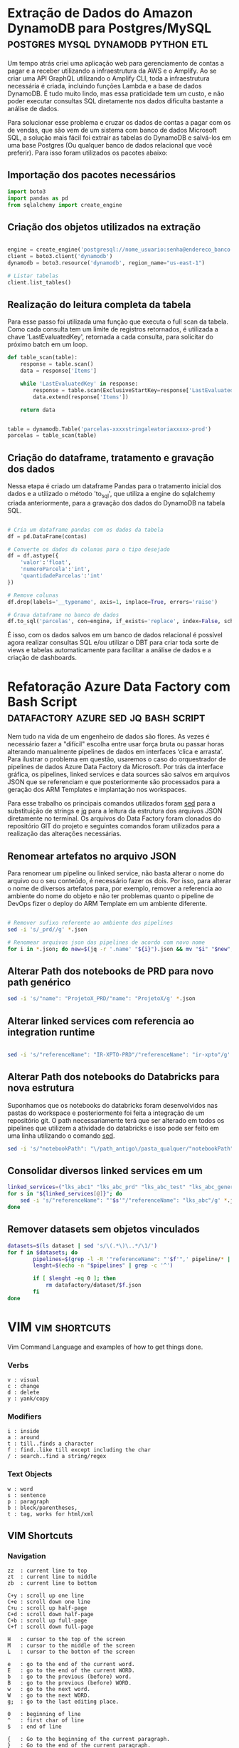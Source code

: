 #+hugo_base_dir: ../
#+seq_todo: TODO DRAFT DONE
#+property: header-args :eval never-export
#+hugo_front_matter_format: yaml
#+startup: indent
#+author: Marco Ribeiro

* Extração de Dados do Amazon DynamoDB para Postgres/MySQL :postgres:mysql:dynamodb:python:etl:
:PROPERTIES:
:EXPORT_FILE_NAME: extracao-dados-dynamodb-postgres-mysql
:EXPORT_DATE: 2022-10-12
:END:

Um tempo atrás criei uma aplicação web para gerenciamento de contas a pagar e a receber utilizando a infraestrutura da AWS e o Amplify. Ao se criar uma API GraphQL utilizando o Amplify CLI, toda a infraestrutura necessária é criada, incluindo funções Lambda e a base de dados DynamoDB. É tudo muito lindo, mas essa praticidade tem um custo, e não poder executar consultas SQL diretamente nos dados dificulta bastante a análise de dados.

Para solucionar esse problema e cruzar os dados de contas a pagar com os de vendas, que são vem de um sistema com banco de dados Microsoft SQL, a solução mais fácil foi extrair as tabelas do DynamoDB e salvá-los em uma base Postgres (Ou qualquer banco de dados relacional que você preferir). Para isso foram utilizados os pacotes abaixo:

** Importação dos pacotes necessários
#+begin_src python
import boto3
import pandas as pd
from sqlalchemy import create_engine
#+end_src

** Criação dos objetos utilizados na extração
#+begin_src python

engine = create_engine('postgresql://nome_usuario:senha@endereco_banco:5432/nome_base')
client = boto3.client('dynamodb')
dynamodb = boto3.resource('dynamodb', region_name="us-east-1")

# Listar tabelas
client.list_tables()

#+end_src

** Realização do leitura completa da tabela

Para esse passo foi utilizada uma função que executa o full scan da tabela. Como cada consulta tem um limite de registros retornados, é utilizada a chave 'LastEvaluatedKey', retornada a cada consulta, para solicitar do próximo batch em um loop.

#+begin_src python
def table_scan(table):
    response = table.scan()
    data = response['Items']

    while 'LastEvaluatedKey' in response:
        response = table.scan(ExclusiveStartKey=response['LastEvaluatedKey'])
        data.extend(response['Items'])

    return data


table = dynamodb.Table('parcelas-xxxxstringaleatoriaxxxxx-prod')
parcelas = table_scan(table)
#+end_src

** Criação do dataframe, tratamento e gravação dos dados

Nessa etapa é criado um dataframe Pandas para o tratamento inicial dos dados e a utilizado o método 'to_sql', que utiliza a engine do sqlalchemy criada anteriormente, para a gravação dos dados do DynamoDB na tabela SQL.

#+begin_src python

# Cria um dataframe pandas com os dados da tabela
df = pd.DataFrame(contas)

# Converte os dados da colunas para o tipo desejado
df = df.astype({
    'valor':'float',
    'numeroParcela':'int',
    'quantidadeParcelas':'int'
})

# Remove colunas
df.drop(labels='__typename', axis=1, inplace=True, errors='raise')

# Grava dataframe no banco de dados
df.to_sql('parcelas', con=engine, if_exists='replace', index=False, schema='contas')

#+end_src

É isso, com os dados salvos em um banco de dados relacional é possível agora realizar consultas SQL e/ou utilizar o DBT para criar toda sorte de views e tabelas automaticamente para facilitar a análise de dados e a criação de dashboards.

* Refatoração Azure Data Factory com Bash Script :datafactory:azure:sed:jq:bash:script:
:PROPERTIES:
:EXPORT_FILE_NAME: refatoracao-data-factory-bash
:EXPORT_DATE: 2022-10-06
:END:

Nem tudo na vida de um engenheiro de dados são flores. As vezes é necessário fazer a "difícil" escolha entre usar força bruta ou passar horas alterando manualmente pipelines de dados em interfaces ‘clica e arrasta’. Para ilustrar o problema em questão, usaremos o caso do orquestrador de pipelines de dados Azure Data Factory da Microsoft. Por trás da interface gráfica, os pipelines, linked services e data sources são salvos em arquivos JSON que se referenciam e que posteriormente são processados para a geração dos ARM Templates e implantação nos workspaces.

Para esse trabalho os principais comandos utilizados foram __sed__ para a substituição de strings e __jq__ para a leitura da estrutura dos arquivos JSON diretamente no terminal. Os arquivos do Data Factory foram clonados do repositório GIT do projeto e seguintes comandos foram utilizados para a realização das alterações necessárias.

** Renomear artefatos no arquivo JSON
Para renomear um pipeline ou linked service, não basta alterar o nome do arquivo ou o seu conteúdo, é necessário fazer os dois. Por isso, para alterar o nome de diversos artefatos para, por exemplo, remover a referencia ao ambiente do nome do objeto e não ter problemas quanto o pipeline de DevOps fizer o deploy do ARM Template em um ambiente diferente.

#+begin_src bash

# Remover sufixo referente ao ambiente dos pipelines
sed -i 's/_prd//g' *.json

# Renomear arquivos json das pipelines de acordo com novo nome
for i in *.json; do new=$(jq -r '.name' "${i}").json && mv "$i" "$new"; done

#+end_src

** Alterar Path dos notebooks de PRD para novo path genérico

#+begin_src bash
sed -i 's/"name": "ProjetoX_PRD/"name": "ProjetoX/g' *.json
#+end_src

** Alterar linked services com referencia ao integration runtime

#+begin_src bash

sed -i 's/"referenceName": "IR-XPTO-PRD"/"referenceName": "ir-xpto"/g' *.json

#+end_src

** Alterar Path dos notebooks do Databricks para nova estrutura

Suponhamos que os notebooks do databricks foram desenvolvidos nas pastas do workspace e posteriormente foi feita a integração de um repositório git. O path necessariamente terá que ser alterado em todos os pipelines que utilizem a atividade do databricks e isso pode ser feito em uma linha utilizando o comando __sed__.

#+begin_src bash
sed -i 's/"notebookPath": "\/path_antigo\/pasta_qualquer/"notebookPath": "/g' *.json
#+end_src

** Consolidar diversos linked services em um

#+begin_src bash
linked_services=("lks_abc1" "lks_abc_prd" "lks_abc_test" "lks_abc_generic")
for s in "${linked_services[@]}"; do
	sed -i 's/"referenceName": "'$s'"/"referenceName": "lks_abc"/g' *.json
done
#+end_src

** Remover datasets sem objetos vinculados

#+begin_src bash
datasets=$(ls dataset | sed 's/\(.*\)\..*/\1/')
for f in $datasets; do
        pipelines=$(grep -l -R '"referenceName": "'$f'",' pipeline/* | sed 's/.*\///;s/\(.*\)\..*/\1/')
        lenght=$(echo -n "$pipelines" | grep -c '^')

        if [ $lenght -eq 0 ]; then
        	rm datafactory/dataset/$f.json
        fi
done

#+end_src

* VIM :vim:shortcuts:
:PROPERTIES:
:EXPORT_FILE_NAME: vim-key-bindings
:EXPORT_DATE: 2020-01-10
:EXPORT_HUGO_BLACKFRIDAY: :extensions hardLineBreak
:EXPORT_TITLE: Vim Key Bindings
:END:
Vim Command Language and examples of how to get things done.

*** Verbs
#+BEGIN_SRC
v : visual
c : change
d : delete
y : yank/copy
#+END_SRC

*** Modifiers
#+BEGIN_SRC
i : inside
a : around
t : till..finds a character
f : find..like till except including the char
/ : search..find a string/regex
#+END_SRC

*** Text Objects
#+BEGIN_SRC 
w : word
s : sentence
p : paragraph
b : block/parentheses,
t : tag, works for html/xml
#+END_SRC


** VIM Shortcuts
*** Navigation
#+BEGIN_SRC 
zz  : current line to top
zt  : current line to middle
zb  : current line to bottom

C+y : scroll up one line
C+e : scroll down one line
C+u : scroll up half-page
C+d : scroll down half-page
C+b : scroll up full-page
C+f : scroll down full-page

H   : cursor to the top of the screen
M   : cursor to the middle of the screen
L   : cursor to the botton of the screen

e   : go to the end of the current word.
E   : go to the end of the current WORD.
b   : go to the previous (before) word.
B   : go to the previous (before) WORD.
w   : go to the next word.
W   : go to the next WORD.
g;  : go to the last editing place.

0   : beginning of line
^   : first char of line
$   : end of line

{   : Go to the beginning of the current paragraph.
}   : Go to the end of the current paragraph.

/i  : Search to the next occurrence of it.
?i  : Search to the previous occurrence of it.
–   : Go to the next occurrence of the current word under the cursor.
#   : Go to the previous occurrence of the current word under the cursor.

%   : Go to the matching braces, or parenthesis inside code.
#+END_SRC

*** Folding
#+BEGIN_SRC
zf#j      : creates a fold from the cursor down # lines.
zf/string : creates a fold from the cursor to string .
za        : opens/closes all folds
zj        : moves the cursor to the next fold
zk        : moves the cursor to the previous fold
zc        : closes a fold at the cursor
zo        : opens a fold at the cursor
zO        : opens all folds at the cursor
zm        : increases the foldlevel by one
zM        : closes all open folds
zr        : decreases the foldlevel by one
zR        : decreases the foldlevel to zero — all folds will be open
zd        : deletes the fold at the cursor
zE        : deletes all folds
[z        : move to start of open fold
]z        : move to end of open fold
#+END_SRC

*** Jump
#+BEGIN_SRC
C+o : go to origin
#+END_SRC

*** Marks
#+BEGIN_SRC
m + letter : create mark
' + letter : go to mark
#+END_SRC

*** Yank / Paste
#+BEGIN_SRC
:reg : list registers
"1p  : paste previous deletes/yanks

yiw  : Yank inner word (copy word under cursor, say "first").
viwp : Select "second", then replace it with "first".

yi(  : equivalent to yib, yanks the contents inside parenthesis.
yi{  : equivalent to yiB, yanks the contents inside braces.
#+END_SRC

*** Insert Multiple
#+BEGIN_SRC
80i/<ESC>    : insert 80 '/' in a line
20Otest<ESC> : insert 20 lines of 'test'
#+END_SRC

*** Change Multiple
#+BEGIN_SRC
 *      : to select all words
cgn+Esc : to change de word
.       : to change the next

Esc     : to enter 'command mode'
C-v     : to enter visual block mode and select the columns of text.
M-i     : to enter insert mode and type the text you want to insert.
Esc     : wait 1 second and the inserted text will appear on every line.

:%s/foo/bar/g
:s/foo/bar/g
:%s/foo/bar/gc
#+END_SRC

*** Selection
#+BEGIN_SRC
ggVG : select all
#+END_SRC

*** Letter Case
#+BEGIN_SRC
~    : changes the case of current character
guu  : change current line from upper to lower.
gUU  : change current LINE from lower to upper.
guw  : change to end of current WORD from upper to lower.
guaw : change all of current WORD to lower.
gUw  : change to end of current WORD from lower to upper.
gUaw : change all of current WORD to upper.
g~~  : invert case to entire line
guG  : change to lowercase until the end of document.
#+END_SRC

*** Split
#+BEGIN_SRC
:sp           : horizontal split
:vs           : vertical split

C+W S         : horizontal splitting
C+W v         : vertical splitting
C+W q         : close split
C+W C+W       : switch between windows
C+W J K, H, L : switch to adjacent window ( up, down, left, right )

C-w t C-w K   : change two vertically split windows to horizonally split
C-w t C-w H   : Horizontally to vertically

C-w t         : makes the first (topleft) window current
C-w K         : moves the current window to full-width at the very top
C-w H         : moves the current window to full-height at far left
#+END_SRC

*** Tags
*** Spaces
#+BEGIN_SRC
:%le	: Remove left spaces in the entire file
#+END_SRC

*** Macros
#+BEGIN_SRC
qd : start recording to register d
q  : stop recording
@d : execute your macro
@@ : execute your macro again
#+END_SRC


** VIM Plugins
*** Prettier
#+BEGIN_SRC
L-p : Manually trigger Prettier
#+END_SRC

*** FZF
#+BEGIN_SRC
C-t : tab split
C-x : split
C-v : vsplit
#+END_SRC

*** Surround
#+BEGIN_SRC
cs"'  : replace " with '
cst"  : replace tag with "
ds"   : to remove " delimiters entirely.
ysiw] : add brackets arround a word.
cs]{  : add some space (use } instead of { for no space): cs]{
yssb  : wrap the entire line in parentheses with yssb or yss).
#+END_SRC

*** Commenter
#+BEGIN_SRC
L-cc       : Comment out the current line or text selected in visual mode.
L-cn       : Same as cc but forces nesting.
L-c<space> : Toggles the comment state of the selected line(s).
L-cm       : Comments the given lines using only one set of multipart delimiters.
L-ci       : Toggles the comment state of the selected line(s) individually.
L-cs       : Comments out the selected lines with a pretty block formatted layout.
L-cy       : Same as cc except that the commented line(s) are yanked first.
L-c$       : Comments the current line from the cursor to the end of line.
L-cA       : Adds comment delimiters to the end of line and goes into insert mode between them.
L-ca       : Switches to the alternative set of delimiters.
L-cl       : Delimiters are aligned down the left side (<leader>cl) or both sides (<leader>cb).
L-cu       : Uncomments the selected line(s).
#+END_SRC

*** vim-easy-align
#+BEGIN_SRC
vipga=  : visual-select inner paragraph, Start EasyAlign (ga), Align around =
gaip=   : Start EasyAlign for inner paragraph, Align around =
=       : Around the 1st occurrences
2=      : Around the 2nd occurrences
*=      : Around all occurrences
**=     : Left/Right alternating alignment around all occurrences
<Enter> : Switching between left/right/center alignment modes
#+END_SRC

*** splitjoin.vim
#+BEGIN_SRC
gS : to split a one-liner into multiple lines
gJ : to join a block into a single-line statement.
#+END_SRC

* Emacs :emacs:shortcuts:
:PROPERTIES:
:EXPORT_FILE_NAME: emacs-key-bindings
:EXPORT_DATE: 2020-01-10
:EXPORT_HUGO_BLACKFRIDAY: :extensions hardLineBreak
:EXPORT_TITLE: Emacs Key Bindings
:END:
** Emacs Key Biddings
1. C-x reserved for Emacs native essential keybindings: buffer, window, frame, file, directory, etc…
2. C-c reserved for user and major mode:
   - C-c letter reserved for user. <F5>-<F9> reserved for user.
   - C-c C-letter reserved for major mode.
3. Don't rebind C-g, C-h and ESC.

4. Examples:

   - C-x C-f	find-file: first prompts for a filename and then loads that file into a editor buffer of the same name
   - C-x C-s	save-buffer: saves the buffer into the associated filename
   - C-x C-w	write-named-file: prompts for a new filename and writes the buffer into it
   - C-x b      switch-to-buffer: display a different buffer on the screen
   - C-x o      other-window: move the cursor to the other window
   - C-x C-b	list-buffers: lists those buffers currently loaded into emacs
   - C-g        to cancel any action you have started.

** Doom Emacs Key Bindings

- SPC h b b    Abre lista de atalhos de teclado
- M-d          Cria multiplos cursores
- SPC h v      Able lista de variaveis

*** evil-snipe :navigation:
f or t
; - next
, - previous

*** avy :navigation:
g s SPC - Começa a busca no buffer pelo avy
*** evil-lion
glip=  # gl - left align operator, ip - text paragraph, = separator
gLip,  # gL - right align operator, ',' separator

*** Org Mode

[[https://orgmode.org/orgcard.txt][Org Mode Key Bindings]]

C-M-i      (complete-symbol) complete word at point
C-c '      for editing the current code block.

**** [[https://orgmode.org/manual/setting-tags.html][setting tags]]

C-c C-q     (org-set-tags-command) enter new tags for the current headline.

**** [[https://www.gnu.org/software/emacs/manual/html_node/org/handling-links.html][handling links]]

C-c C-l     (org-insert-link) insert a link.

**** [[https://orgmode.org/manual/property-syntax.html][property syntax]]

C-c C-x p     (org-set-property) set a property.
C-c C-c s     (org-set-property) set a property in the current entry.
C-c C-c d     (org-delete-property) remove a property from the current entry.

**** [[https://orgmode.org/manual/structure-editing.html][structure editing]]

C-c C-x C-w     (org-cut-subtree) kill subtree.
C-c C-x M-w     (org-copy-subtree) copy subtree to kill ring.
C-c C-x C-y     (org-paste-subtree) yank subtree from kill ring.
C-c C-x c       (org-clone-subtree-with-time-shift) Clone a subtree by making a number of sibling copies of it.
C-c C-w         (org-refile) Refile entry or region to a different location.

** doom emacs links
[[https://noelwelsh.com/posts/2019-01-10-doom-emacs.html][doom emacs workflows]]
[[https://medium.com/urbint-engineering/emacs-doom-for-newbies-1f8038604e3b][emacs doom for newbies]]

** ox-hugo

C-c C-x p      Set property
SPC m o        Set property
C-c C-e H H    Export
C-c C-e H A    Export all
[[https://github.com/hlissner/doom-emacs/blob/develop/modules/config/default/+evil-bindings.el][
Exemplo all-posts]]

** Org Mode Code Snippets
Para adicionar um Code Snippet digite <s + TAB para autocompletar.

Para que o print() funcione em códigos python, adicionar o argumento no header ':results output'.

*** Exemplo Closure Javascript

#+BEGIN_SRC js :results output
const counter = () => {
    let n = 0;
    return {
        count: () => n++,
        reset: () => { n = 0; }
    };
}

const c = counter(), d = counter(); // Create two counters
console.log(c.count()) // => 0
console.log(d.count()) // => 0: they count independently
console.log(c.reset()) // reset() and count() methods share state
console.log(c.count()) // => 0: because we reset c
console.log(d.count()) // => 1: d was not reset
#+END_SRC

#+RESULTS:
: 0
: 0
: undefined
: 0
: 1

*** Exemplo Python

#+BEGIN_SRC python :results output
def hamming(a, b):
    return len([i for i in filter(lambda x: x[0] != x[1], zip(a, b))])

a = "Teste string 1"
b = "Teste string 2"

result = hamming(a, b)
print(result)
#+END_SRC

#+RESULTS:
: 1

#+BEGIN_SRC python :results output
a = [1, 2, 3]
b = ['a', 'b', 'c']

print(list(zip(a, b)))
#+END_SRC

#+RESULTS:
: [(1, 'a'), (2, 'b'), (3, 'c')]

* Criando Um Gerador de Imagens de Placas de Carros
:PROPERTIES:
:EXPORT_FILE_NAME: gerador-imagens-placas-carros
:END:
Para treinar um modelo de machine learning que realize o reconhecimento de caracteres, OCR, é necessário uma grande quantidade de imagens de placas. Daria um trabalho enorme conseguir milhares de imagens de carros com as placas visíveis, recortar as placas das imagens e anotar as imagens com os textos dos números das placas. Minha solução para obter essas milhares de imagens foi simplesmente gerá-las.

Como o Brasil está adotando um novo padrão de placas é necessário utilizar dois templates. O primeiro utiliza imagens de placas antigas e insere os caracteres no padrão ABC-1234, o segundo com imagens de placas novas, insere os caracteres com a nova fonte no padrão ABC1D23 com 4 letras e 3 números.

Para gerar os números de placas antigas foram utilizadas as seguintes funções:

#+BEGIN_SRC python :results output :exports both
from random import randrange

letters = "ABCDEFGHIJKLMNOPQRSTUVWXYZ";
letters_len = len(letters)
def get_idx(l): return randrange(l)

def plate_number_generator():
  plate_number = ''
  for i in range(3):
    plate_number += letters[get_idx(letters_len)]
  plate_number += format(randrange(9999), '04d')
  return plate_number

def new_plate_number_generator():
  plate_number = ''
  for i in range(3):
    plate_number += letters[get_idx(letters_len)]
  plate_number += format(randrange(9), '01d')
  plate_number += letters[get_idx(letters_len)]
  plate_number += format(randrange(99), '02d')
  return plate_number

plate = plate_number_generator()
new_plate = new_plate_number_generator()
print(f'Placa antiga: {plate}')
print(f'Placa nova: {new_plate}')
#+END_SRC

Para gerar as imagens das placas

* Como Substituir a Última Camada de Rede Neural no PyTorch :pytorch:
:PROPERTIES:
:EXPORT_FILE_NAME: substituir-ultima-camada-rede-neural-pytorch
:EXPORT_DATE: 2020-01-14
:END:

Durante o desenvolvimento de uma aplicação utilizando /machine learning/ para, por exemplo, classificar imagens, não é necessário que se desenvolva uma /Convolutional Neural Network/ do zero. Isso na verdade seria uma enorme perda de tempo e recursos computacionais, além de exigir do desenvolvedor expertise em tópicos como a inicialização dos pesos na rede neural. A técnica mais utilizada hoje em dia para desenvolver esse tipo de aplicação é a utilização de /transfer learning/, a modificação de redes neurais treinadas para outros fins que são alteradas e passam por treinamento fino para executar outras atividades.

Um exemplo comum é a utilização da DCNN ImageNet, uma rede neural com 60 milhões de parametros e 500 mil neurons treinada com mais de 1,3 milhão de imagens para a classificação de 1000 diferentes classes. A idea, nesse caso, é remover a última camada da rede, treinada para a classificação das 1000 classes, e substituir por outra que será treinada com um novo dataset para um novo objetivo.

*Remover usando o index*
#+BEGIN_SRC python
resnet18 = models.resnet18()

cnn_modules = list(resnet18.children())[:-1]

cnn = nn.Sequential(*cnn_modules)

#+END_SRC

*Remover definindo ponto de corte*
#+BEGIN_SRC python
resnet18 = models.resnet18()

cut = next(i for i,o in enumerate(resnet18.children()) if isinstance(o,nn.AdaptiveAvgPool2d))
m_cut = resnet18[:cut]

cnn = nn.Sequential(m_cut, AdaptiveConcatPool2d())

#+END_SRC
* Best command line tools :bash:fzf:ripgrep:fd:
:PROPERTIES:
:EXPORT_DATE: 2020-02-10
:EXPORT_FILE_NAME: awesome-command-line-tools
:END:
** [[https://github.com/Canop/broot][broot]]
#+BEGIN_SRC sh
br -dp # replace 'ls', display dates and permissions
br -s  # to identify what is taking disk space
:gf    # display git statuses

#+END_SRC
** [[https://github.com/clvv/fasd][fasd]]
#+BEGIN_SRC sh
alias a='fasd -a'        # any
alias s='fasd -si'       # show / search / select
alias d='fasd -d'        # directory
alias f='fasd -f'        # file
alias sd='fasd -sid'     # interactive directory selection
alias sf='fasd -sif'     # interactive file selection
alias z='fasd_cd -d'     # cd, same functionality as j in autojump
alias zz='fasd_cd -d -i' # cd with interactive selection
alias v='f -e vim'       # quick opening files with vim
#+END_SRC
** [[https://github.com/sharkdp/fd][fd]]
#+BEGIN_SRC sh
# Convert all jpg files to png files:
fd -e jpg -x convert {} {.}.png

fd passwd /etc   # Searching 'passwd' in the /etc folder
fd -e md         # Searching for a particular file extension
fd -H pre-commit # Include hidden files
fd -E '*.bak'    # Excluding  specific files or directories

#+END_SRC

** [[HTTPS://github.com/junegunn/fzf][fzf]]
#+BEGIN_SRC sh
vim **<TAB>       # Select multiple items with TAB key
fd --type f | fzf # Feed the output of fd into fzf

# Setting fd as the default source for fzf
export FZF_DEFAULT_COMMAND='fd --type f'

#+END_SRC
** [[https://github.com/BurntSushi/ripgrep][ripgrep]]
#+BEGIN_SRC sh
rg 'fast\w+' README.md
#+END_SRC
* Vim Personal Minimal Setup :vim:
:PROPERTIES:
:EXPORT_FILE_NAME: vim-minimal-setup
:EXPORT_DATE: 2020-02-10
:END:

Use Vim without your own .vimrc is not an easy task. Trainning to a certification test I was forced to use an virtual machine without my customizations. So, I had to find an minimal setup that would make the default Vim usable for me. That one-liner is what I type every time I open Vim without my config:

#+BEGIN_SRC sh
set nocp rnu ai et sw=4 ts=4 bs=2
#+END_SRC

To start Vim without loading your configs:

#+BEGIN_SRC sh
vim -u NONE
#+END_SRC

Each config option explained:

#+BEGIN_SRC sh
set nocp # nocompatible
set nu   # number
set rnu  # relativenumber
set et   # expandtab
set ai   # autoindent "automatic indentation
set ts=4 # tabstop
set sw=4 # shiftwidth
set bs=2 # backspace "allows the backspace to work
#+END_SRC

* Hadoop
** Stanford Course
[[http://web.stanford.edu/class/cs246/][CS246: Mining Massive Data Sets]]
[[http://web.stanford.edu/class/cs246h/][CS246H - Mining Massive Data Sets: Hadoop Labs]]
[[https://www.youtube.com/playlist?list=PLLssT5z_DsK9JDLcT8T62VtzwyW9LNepV][CS246 Youtube playlist]]
